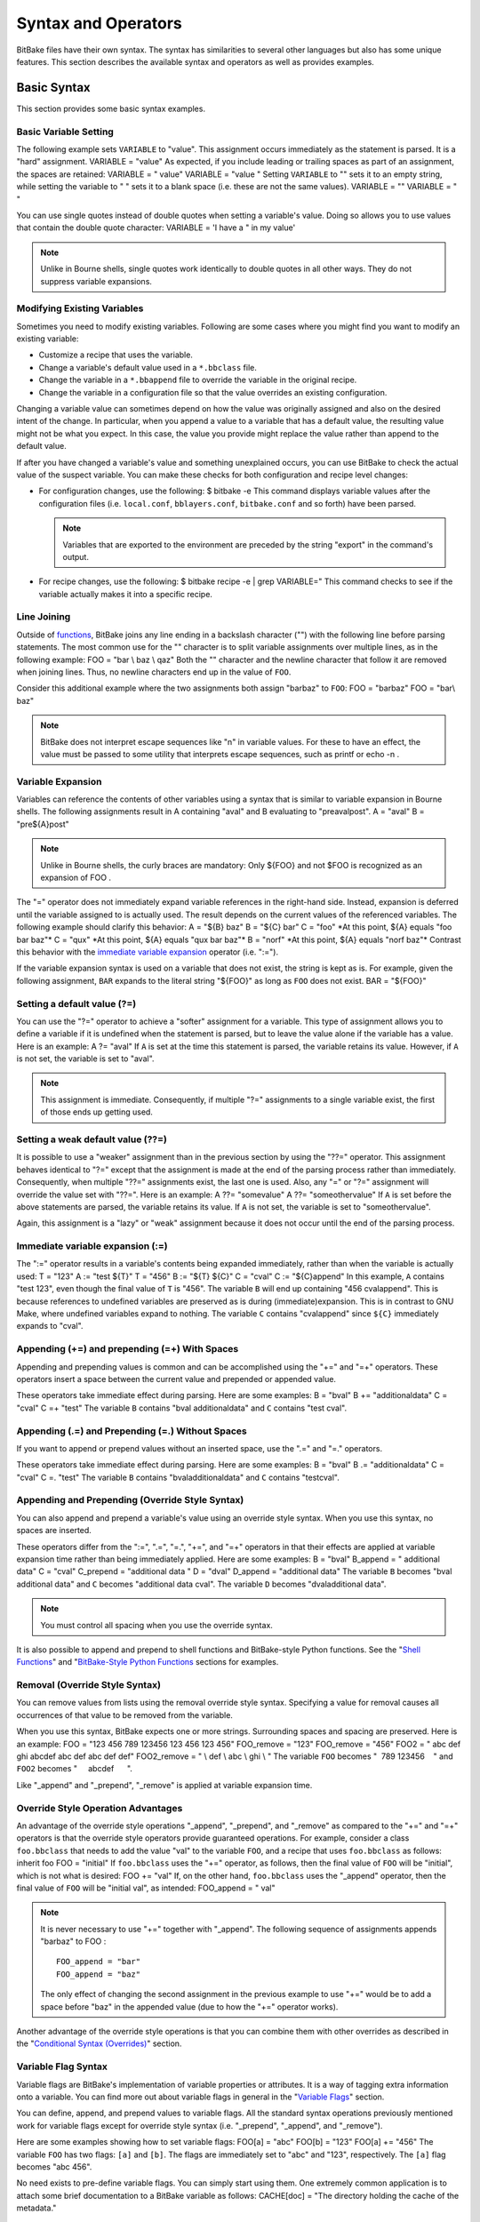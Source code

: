 .. SPDX-License-Identifier: CC-BY-2.5

====================
Syntax and Operators
====================

BitBake files have their own syntax. The syntax has similarities to
several other languages but also has some unique features. This section
describes the available syntax and operators as well as provides
examples.

Basic Syntax
============

This section provides some basic syntax examples.

Basic Variable Setting
----------------------

The following example sets ``VARIABLE`` to "value". This assignment
occurs immediately as the statement is parsed. It is a "hard"
assignment. VARIABLE = "value" As expected, if you include leading or
trailing spaces as part of an assignment, the spaces are retained:
VARIABLE = " value" VARIABLE = "value " Setting ``VARIABLE`` to "" sets
it to an empty string, while setting the variable to " " sets it to a
blank space (i.e. these are not the same values). VARIABLE = "" VARIABLE
= " "

You can use single quotes instead of double quotes when setting a
variable's value. Doing so allows you to use values that contain the
double quote character: VARIABLE = 'I have a " in my value'

.. note::

   Unlike in Bourne shells, single quotes work identically to double
   quotes in all other ways. They do not suppress variable expansions.

Modifying Existing Variables
----------------------------

Sometimes you need to modify existing variables. Following are some
cases where you might find you want to modify an existing variable:

-  Customize a recipe that uses the variable.

-  Change a variable's default value used in a ``*.bbclass`` file.

-  Change the variable in a ``*.bbappend`` file to override the variable
   in the original recipe.

-  Change the variable in a configuration file so that the value
   overrides an existing configuration.

Changing a variable value can sometimes depend on how the value was
originally assigned and also on the desired intent of the change. In
particular, when you append a value to a variable that has a default
value, the resulting value might not be what you expect. In this case,
the value you provide might replace the value rather than append to the
default value.

If after you have changed a variable's value and something unexplained
occurs, you can use BitBake to check the actual value of the suspect
variable. You can make these checks for both configuration and recipe
level changes:

-  For configuration changes, use the following: $ bitbake -e This
   command displays variable values after the configuration files (i.e.
   ``local.conf``, ``bblayers.conf``, ``bitbake.conf`` and so forth)
   have been parsed.

   .. note::

      Variables that are exported to the environment are preceded by the
      string "export" in the command's output.

-  For recipe changes, use the following: $ bitbake recipe -e \| grep
   VARIABLE=" This command checks to see if the variable actually makes
   it into a specific recipe.

Line Joining
------------

Outside of `functions <#functions>`__, BitBake joins any line ending in
a backslash character ("\") with the following line before parsing
statements. The most common use for the "\" character is to split
variable assignments over multiple lines, as in the following example:
FOO = "bar \\ baz \\ qaz" Both the "\" character and the newline
character that follow it are removed when joining lines. Thus, no
newline characters end up in the value of ``FOO``.

Consider this additional example where the two assignments both assign
"barbaz" to ``FOO``: FOO = "barbaz" FOO = "bar\\ baz"

.. note::

   BitBake does not interpret escape sequences like "\n" in variable
   values. For these to have an effect, the value must be passed to some
   utility that interprets escape sequences, such as
   printf
   or
   echo -n
   .

Variable Expansion
------------------

Variables can reference the contents of other variables using a syntax
that is similar to variable expansion in Bourne shells. The following
assignments result in A containing "aval" and B evaluating to
"preavalpost". A = "aval" B = "pre${A}post"

.. note::

   Unlike in Bourne shells, the curly braces are mandatory: Only
   ${FOO}
   and not
   $FOO
   is recognized as an expansion of
   FOO
   .

The "=" operator does not immediately expand variable references in the
right-hand side. Instead, expansion is deferred until the variable
assigned to is actually used. The result depends on the current values
of the referenced variables. The following example should clarify this
behavior: A = "${B} baz" B = "${C} bar" C = "foo" \*At this point, ${A}
equals "foo bar baz"\* C = "qux" \*At this point, ${A} equals "qux bar
baz"\* B = "norf" \*At this point, ${A} equals "norf baz"\* Contrast
this behavior with the `immediate variable
expansion <#immediate-variable-expansion>`__ operator (i.e. ":=").

If the variable expansion syntax is used on a variable that does not
exist, the string is kept as is. For example, given the following
assignment, ``BAR`` expands to the literal string "${FOO}" as long as
``FOO`` does not exist. BAR = "${FOO}"

Setting a default value (?=)
----------------------------

You can use the "?=" operator to achieve a "softer" assignment for a
variable. This type of assignment allows you to define a variable if it
is undefined when the statement is parsed, but to leave the value alone
if the variable has a value. Here is an example: A ?= "aval" If ``A`` is
set at the time this statement is parsed, the variable retains its
value. However, if ``A`` is not set, the variable is set to "aval".

.. note::

   This assignment is immediate. Consequently, if multiple "?="
   assignments to a single variable exist, the first of those ends up
   getting used.

Setting a weak default value (??=)
----------------------------------

It is possible to use a "weaker" assignment than in the previous section
by using the "??=" operator. This assignment behaves identical to "?="
except that the assignment is made at the end of the parsing process
rather than immediately. Consequently, when multiple "??=" assignments
exist, the last one is used. Also, any "=" or "?=" assignment will
override the value set with "??=". Here is an example: A ??= "somevalue"
A ??= "someothervalue" If ``A`` is set before the above statements are
parsed, the variable retains its value. If ``A`` is not set, the
variable is set to "someothervalue".

Again, this assignment is a "lazy" or "weak" assignment because it does
not occur until the end of the parsing process.

Immediate variable expansion (:=)
---------------------------------

The ":=" operator results in a variable's contents being expanded
immediately, rather than when the variable is actually used: T = "123" A
:= "test ${T}" T = "456" B := "${T} ${C}" C = "cval" C := "${C}append"
In this example, ``A`` contains "test 123", even though the final value
of ``T`` is "456". The variable ``B`` will end up containing "456
cvalappend". This is because references to undefined variables are
preserved as is during (immediate)expansion. This is in contrast to GNU
Make, where undefined variables expand to nothing. The variable ``C``
contains "cvalappend" since ``${C}`` immediately expands to "cval".

.. _appending-and-prepending:

Appending (+=) and prepending (=+) With Spaces
----------------------------------------------

Appending and prepending values is common and can be accomplished using
the "+=" and "=+" operators. These operators insert a space between the
current value and prepended or appended value.

These operators take immediate effect during parsing. Here are some
examples: B = "bval" B += "additionaldata" C = "cval" C =+ "test" The
variable ``B`` contains "bval additionaldata" and ``C`` contains "test
cval".

.. _appending-and-prepending-without-spaces:

Appending (.=) and Prepending (=.) Without Spaces
-------------------------------------------------

If you want to append or prepend values without an inserted space, use
the ".=" and "=." operators.

These operators take immediate effect during parsing. Here are some
examples: B = "bval" B .= "additionaldata" C = "cval" C =. "test" The
variable ``B`` contains "bvaladditionaldata" and ``C`` contains
"testcval".

Appending and Prepending (Override Style Syntax)
------------------------------------------------

You can also append and prepend a variable's value using an override
style syntax. When you use this syntax, no spaces are inserted.

These operators differ from the ":=", ".=", "=.", "+=", and "=+"
operators in that their effects are applied at variable expansion time
rather than being immediately applied. Here are some examples: B =
"bval" B_append = " additional data" C = "cval" C_prepend = "additional
data " D = "dval" D_append = "additional data" The variable ``B``
becomes "bval additional data" and ``C`` becomes "additional data cval".
The variable ``D`` becomes "dvaladditional data".

.. note::

   You must control all spacing when you use the override syntax.

It is also possible to append and prepend to shell functions and
BitBake-style Python functions. See the "`Shell
Functions <#shell-functions>`__" and "`BitBake-Style Python
Functions <#bitbake-style-python-functions>`__ sections for examples.

.. _removing-override-style-syntax:

Removal (Override Style Syntax)
-------------------------------

You can remove values from lists using the removal override style
syntax. Specifying a value for removal causes all occurrences of that
value to be removed from the variable.

When you use this syntax, BitBake expects one or more strings.
Surrounding spaces and spacing are preserved. Here is an example: FOO =
"123 456 789 123456 123 456 123 456" FOO_remove = "123" FOO_remove =
"456" FOO2 = " abc def ghi abcdef abc def abc def def" FOO2_remove = "
\\ def \\ abc \\ ghi \\ " The variable ``FOO`` becomes
"  789 123456    " and ``FOO2`` becomes "     abcdef      ".

Like "_append" and "_prepend", "_remove" is applied at variable
expansion time.

Override Style Operation Advantages
-----------------------------------

An advantage of the override style operations "_append", "_prepend", and
"_remove" as compared to the "+=" and "=+" operators is that the
override style operators provide guaranteed operations. For example,
consider a class ``foo.bbclass`` that needs to add the value "val" to
the variable ``FOO``, and a recipe that uses ``foo.bbclass`` as follows:
inherit foo FOO = "initial" If ``foo.bbclass`` uses the "+=" operator,
as follows, then the final value of ``FOO`` will be "initial", which is
not what is desired: FOO += "val" If, on the other hand, ``foo.bbclass``
uses the "_append" operator, then the final value of ``FOO`` will be
"initial val", as intended: FOO_append = " val"

.. note::

   It is never necessary to use "+=" together with "_append". The
   following sequence of assignments appends "barbaz" to
   FOO
   :
   ::

           FOO_append = "bar"
           FOO_append = "baz"
                          

   The only effect of changing the second assignment in the previous
   example to use "+=" would be to add a space before "baz" in the
   appended value (due to how the "+=" operator works).

Another advantage of the override style operations is that you can
combine them with other overrides as described in the "`Conditional
Syntax (Overrides) <#conditional-syntax-overrides>`__" section.

Variable Flag Syntax
--------------------

Variable flags are BitBake's implementation of variable properties or
attributes. It is a way of tagging extra information onto a variable.
You can find more out about variable flags in general in the "`Variable
Flags <#variable-flags>`__" section.

You can define, append, and prepend values to variable flags. All the
standard syntax operations previously mentioned work for variable flags
except for override style syntax (i.e. "_prepend", "_append", and
"_remove").

Here are some examples showing how to set variable flags: FOO[a] = "abc"
FOO[b] = "123" FOO[a] += "456" The variable ``FOO`` has two flags:
``[a]`` and ``[b]``. The flags are immediately set to "abc" and "123",
respectively. The ``[a]`` flag becomes "abc 456".

No need exists to pre-define variable flags. You can simply start using
them. One extremely common application is to attach some brief
documentation to a BitBake variable as follows: CACHE[doc] = "The
directory holding the cache of the metadata."

Inline Python Variable Expansion
--------------------------------

You can use inline Python variable expansion to set variables. Here is
an example: DATE = "${@time.strftime('%Y%m%d',time.gmtime())}" This
example results in the ``DATE`` variable being set to the current date.

Probably the most common use of this feature is to extract the value of
variables from BitBake's internal data dictionary, ``d``. The following
lines select the values of a package name and its version number,
respectively: PN =
"${@bb.parse.BBHandler.vars_from_file(d.getVar('FILE', False),d)[0] or
'defaultpkgname'}" PV =
"${@bb.parse.BBHandler.vars_from_file(d.getVar('FILE', False),d)[1] or
'1.0'}"

.. note::

   Inline Python expressions work just like variable expansions insofar
   as the "=" and ":=" operators are concerned. Given the following
   assignment,
   foo()
   is called each time
   FOO
   is expanded:
   ::

           FOO = "${@foo()}"
                          

   Contrast this with the following immediate assignment, where
   foo()
   is only called once, while the assignment is parsed:
   ::

           FOO := "${@foo()}"
                          

For a different way to set variables with Python code during parsing,
see the "`Anonymous Python Functions <#anonymous-python-functions>`__"
section.

Unsetting variables
-------------------

It is possible to completely remove a variable or a variable flag from
BitBake's internal data dictionary by using the "unset" keyword. Here is
an example: unset DATE unset do_fetch[noexec] These two statements
remove the ``DATE`` and the ``do_fetch[noexec]`` flag.

Providing Pathnames
-------------------

When specifying pathnames for use with BitBake, do not use the tilde
("~") character as a shortcut for your home directory. Doing so might
cause BitBake to not recognize the path since BitBake does not expand
this character in the same way a shell would.

Instead, provide a fuller path as the following example illustrates:
BBLAYERS ?= " \\ /home/scott-lenovo/LayerA \\ "

Exporting Variables to the Environment
======================================

You can export variables to the environment of running tasks by using
the ``export`` keyword. For example, in the following example, the
``do_foo`` task prints "value from the environment" when run: export
ENV_VARIABLE ENV_VARIABLE = "value from the environment" do_foo() {
bbplain "$ENV_VARIABLE" }

.. note::

   BitBake does not expand
   $ENV_VARIABLE
   in this case because it lacks the obligatory
   {}
   . Rather,
   $ENV_VARIABLE
   is expanded by the shell.

It does not matter whether ``export ENV_VARIABLE`` appears before or
after assignments to ``ENV_VARIABLE``.

It is also possible to combine ``export`` with setting a value for the
variable. Here is an example: export ENV_VARIABLE = "variable-value" In
the output of ``bitbake -e``, variables that are exported to the
environment are preceded by "export".

Among the variables commonly exported to the environment are ``CC`` and
``CFLAGS``, which are picked up by many build systems.

Conditional Syntax (Overrides)
==============================

BitBake uses :term:`OVERRIDES` to control what
variables are overridden after BitBake parses recipes and configuration
files. This section describes how you can use ``OVERRIDES`` as
conditional metadata, talks about key expansion in relationship to
``OVERRIDES``, and provides some examples to help with understanding.

Conditional Metadata
--------------------

You can use ``OVERRIDES`` to conditionally select a specific version of
a variable and to conditionally append or prepend the value of a
variable.

.. note::

   Overrides can only use lower-case characters. Additionally,
   underscores are not permitted in override names as they are used to
   separate overrides from each other and from the variable name.

-  *Selecting a Variable:* The ``OVERRIDES`` variable is a
   colon-character-separated list that contains items for which you want
   to satisfy conditions. Thus, if you have a variable that is
   conditional on “arm”, and “arm” is in ``OVERRIDES``, then the
   “arm”-specific version of the variable is used rather than the
   non-conditional version. Here is an example: OVERRIDES =
   "architecture:os:machine" TEST = "default" TEST_os = "osspecific"
   TEST_nooverride = "othercondvalue" In this example, the ``OVERRIDES``
   variable lists three overrides: "architecture", "os", and "machine".
   The variable ``TEST`` by itself has a default value of "default". You
   select the os-specific version of the ``TEST`` variable by appending
   the "os" override to the variable (i.e.\ ``TEST_os``).

   To better understand this, consider a practical example that assumes
   an OpenEmbedded metadata-based Linux kernel recipe file. The
   following lines from the recipe file first set the kernel branch
   variable ``KBRANCH`` to a default value, then conditionally override
   that value based on the architecture of the build: KBRANCH =
   "standard/base" KBRANCH_qemuarm = "standard/arm-versatile-926ejs"
   KBRANCH_qemumips = "standard/mti-malta32" KBRANCH_qemuppc =
   "standard/qemuppc" KBRANCH_qemux86 = "standard/common-pc/base"
   KBRANCH_qemux86-64 = "standard/common-pc-64/base" KBRANCH_qemumips64
   = "standard/mti-malta64"

-  *Appending and Prepending:* BitBake also supports append and prepend
   operations to variable values based on whether a specific item is
   listed in ``OVERRIDES``. Here is an example: DEPENDS = "glibc
   ncurses" OVERRIDES = "machine:local" DEPENDS_append_machine = "
   libmad" In this example, ``DEPENDS`` becomes "glibc ncurses libmad".

   Again, using an OpenEmbedded metadata-based kernel recipe file as an
   example, the following lines will conditionally append to the
   ``KERNEL_FEATURES`` variable based on the architecture:
   KERNEL_FEATURES_append = " ${KERNEL_EXTRA_FEATURES}"
   KERNEL_FEATURES_append_qemux86=" cfg/sound.scc cfg/paravirt_kvm.scc"
   KERNEL_FEATURES_append_qemux86-64=" cfg/sound.scc
   cfg/paravirt_kvm.scc"

-  *Setting a Variable for a Single Task:* BitBake supports setting a
   variable just for the duration of a single task. Here is an example:
   FOO_task-configure = "val 1" FOO_task-compile = "val 2" In the
   previous example, ``FOO`` has the value "val 1" while the
   ``do_configure`` task is executed, and the value "val 2" while the
   ``do_compile`` task is executed.

   Internally, this is implemented by prepending the task (e.g.
   "task-compile:") to the value of
   :term:`OVERRIDES` for the local datastore of the
   ``do_compile`` task.

   You can also use this syntax with other combinations (e.g.
   "``_prepend``") as shown in the following example:
   EXTRA_OEMAKE_prepend_task-compile = "${PARALLEL_MAKE} "

Key Expansion
-------------

Key expansion happens when the BitBake datastore is finalized. To better
understand this, consider the following example: A${B} = "X" B = "2" A2
= "Y" In this case, after all the parsing is complete, BitBake expands
``${B}`` into "2". This expansion causes ``A2``, which was set to "Y"
before the expansion, to become "X".

.. _variable-interaction-worked-examples:

Examples
--------

Despite the previous explanations that show the different forms of
variable definitions, it can be hard to work out exactly what happens
when variable operators, conditional overrides, and unconditional
overrides are combined. This section presents some common scenarios
along with explanations for variable interactions that typically confuse
users.

There is often confusion concerning the order in which overrides and
various "append" operators take effect. Recall that an append or prepend
operation using "_append" and "_prepend" does not result in an immediate
assignment as would "+=", ".=", "=+", or "=.". Consider the following
example: OVERRIDES = "foo" A = "Z" A_foo_append = "X" For this case,
``A`` is unconditionally set to "Z" and "X" is unconditionally and
immediately appended to the variable ``A_foo``. Because overrides have
not been applied yet, ``A_foo`` is set to "X" due to the append and
``A`` simply equals "Z".

Applying overrides, however, changes things. Since "foo" is listed in
``OVERRIDES``, the conditional variable ``A`` is replaced with the "foo"
version, which is equal to "X". So effectively, ``A_foo`` replaces
``A``.

This next example changes the order of the override and the append:
OVERRIDES = "foo" A = "Z" A_append_foo = "X" For this case, before
overrides are handled, ``A`` is set to "Z" and ``A_append_foo`` is set
to "X". Once the override for "foo" is applied, however, ``A`` gets
appended with "X". Consequently, ``A`` becomes "ZX". Notice that spaces
are not appended.

This next example has the order of the appends and overrides reversed
back as in the first example: OVERRIDES = "foo" A = "Y" A_foo_append =
"Z" A_foo_append = "X" For this case, before any overrides are resolved,
``A`` is set to "Y" using an immediate assignment. After this immediate
assignment, ``A_foo`` is set to "Z", and then further appended with "X"
leaving the variable set to "ZX". Finally, applying the override for
"foo" results in the conditional variable ``A`` becoming "ZX" (i.e.
``A`` is replaced with ``A_foo``).

This final example mixes in some varying operators: A = "1" A_append =
"2" A_append = "3" A += "4" A .= "5" For this case, the type of append
operators are affecting the order of assignments as BitBake passes
through the code multiple times. Initially, ``A`` is set to "1 45"
because of the three statements that use immediate operators. After
these assignments are made, BitBake applies the "_append" operations.
Those operations result in ``A`` becoming "1 4523".

Sharing Functionality
=====================

BitBake allows for metadata sharing through include files (``.inc``) and
class files (``.bbclass``). For example, suppose you have a piece of
common functionality such as a task definition that you want to share
between more than one recipe. In this case, creating a ``.bbclass`` file
that contains the common functionality and then using the ``inherit``
directive in your recipes to inherit the class would be a common way to
share the task.

This section presents the mechanisms BitBake provides to allow you to
share functionality between recipes. Specifically, the mechanisms
include ``include``, ``inherit``, ``INHERIT``, and ``require``
directives.

Locating Include and Class Files
--------------------------------

BitBake uses the :term:`BBPATH` variable to locate
needed include and class files. Additionally, BitBake searches the
current directory for ``include`` and ``require`` directives.

.. note::

   The
   BBPATH
   variable is analogous to the environment variable
   PATH
   .

In order for include and class files to be found by BitBake, they need
to be located in a "classes" subdirectory that can be found in
``BBPATH``.

``inherit`` Directive
---------------------

When writing a recipe or class file, you can use the ``inherit``
directive to inherit the functionality of a class (``.bbclass``).
BitBake only supports this directive when used within recipe and class
files (i.e. ``.bb`` and ``.bbclass``).

The ``inherit`` directive is a rudimentary means of specifying
functionality contained in class files that your recipes require. For
example, you can easily abstract out the tasks involved in building a
package that uses Autoconf and Automake and put those tasks into a class
file and then have your recipe inherit that class file.

As an example, your recipes could use the following directive to inherit
an ``autotools.bbclass`` file. The class file would contain common
functionality for using Autotools that could be shared across recipes:
inherit autotools In this case, BitBake would search for the directory
``classes/autotools.bbclass`` in ``BBPATH``.

.. note::

   You can override any values and functions of the inherited class
   within your recipe by doing so after the "inherit" statement.

If you want to use the directive to inherit multiple classes, separate
them with spaces. The following example shows how to inherit both the
``buildhistory`` and ``rm_work`` classes: inherit buildhistory rm_work

An advantage with the inherit directive as compared to both the
`include <#include-directive>`__ and `require <#require-inclusion>`__
directives is that you can inherit class files conditionally. You can
accomplish this by using a variable expression after the ``inherit``
statement. Here is an example: inherit ${VARNAME} If ``VARNAME`` is
going to be set, it needs to be set before the ``inherit`` statement is
parsed. One way to achieve a conditional inherit in this case is to use
overrides: VARIABLE = "" VARIABLE_someoverride = "myclass"

Another method is by using anonymous Python. Here is an example: python
() { if condition == value: d.setVar('VARIABLE', 'myclass') else:
d.setVar('VARIABLE', '') }

Alternatively, you could use an in-line Python expression in the
following form: inherit ${@'classname' if condition else ''} inherit
${@functionname(params)} In all cases, if the expression evaluates to an
empty string, the statement does not trigger a syntax error because it
becomes a no-op.

``include`` Directive
---------------------

BitBake understands the ``include`` directive. This directive causes
BitBake to parse whatever file you specify, and to insert that file at
that location. The directive is much like its equivalent in Make except
that if the path specified on the include line is a relative path,
BitBake locates the first file it can find within ``BBPATH``.

The include directive is a more generic method of including
functionality as compared to the `inherit <#inherit-directive>`__
directive, which is restricted to class (i.e. ``.bbclass``) files. The
include directive is applicable for any other kind of shared or
encapsulated functionality or configuration that does not suit a
``.bbclass`` file.

As an example, suppose you needed a recipe to include some self-test
definitions: include test_defs.inc

.. note::

   The
   include
   directive does not produce an error when the file cannot be found.
   Consequently, it is recommended that if the file you are including is
   expected to exist, you should use
   :ref:`require <require-inclusion>`
   instead of
   include
   . Doing so makes sure that an error is produced if the file cannot be
   found.

.. _require-inclusion:

``require`` Directive
---------------------

BitBake understands the ``require`` directive. This directive behaves
just like the ``include`` directive with the exception that BitBake
raises a parsing error if the file to be included cannot be found. Thus,
any file you require is inserted into the file that is being parsed at
the location of the directive.

The require directive, like the include directive previously described,
is a more generic method of including functionality as compared to the
`inherit <#inherit-directive>`__ directive, which is restricted to class
(i.e. ``.bbclass``) files. The require directive is applicable for any
other kind of shared or encapsulated functionality or configuration that
does not suit a ``.bbclass`` file.

Similar to how BitBake handles ```include`` <#include-directive>`__, if
the path specified on the require line is a relative path, BitBake
locates the first file it can find within ``BBPATH``.

As an example, suppose you have two versions of a recipe (e.g.
``foo_1.2.2.bb`` and ``foo_2.0.0.bb``) where each version contains some
identical functionality that could be shared. You could create an
include file named ``foo.inc`` that contains the common definitions
needed to build "foo". You need to be sure ``foo.inc`` is located in the
same directory as your two recipe files as well. Once these conditions
are set up, you can share the functionality using a ``require``
directive from within each recipe: require foo.inc

``INHERIT`` Configuration Directive
-----------------------------------

When creating a configuration file (``.conf``), you can use the
:term:`INHERIT` configuration directive to inherit a
class. BitBake only supports this directive when used within a
configuration file.

As an example, suppose you needed to inherit a class file called
``abc.bbclass`` from a configuration file as follows: INHERIT += "abc"
This configuration directive causes the named class to be inherited at
the point of the directive during parsing. As with the ``inherit``
directive, the ``.bbclass`` file must be located in a "classes"
subdirectory in one of the directories specified in ``BBPATH``.

.. note::

   Because
   .conf
   files are parsed first during BitBake's execution, using
   INHERIT
   to inherit a class effectively inherits the class globally (i.e. for
   all recipes).

If you want to use the directive to inherit multiple classes, you can
provide them on the same line in the ``local.conf`` file. Use spaces to
separate the classes. The following example shows how to inherit both
the ``autotools`` and ``pkgconfig`` classes: INHERIT += "autotools
pkgconfig"

Functions
=========

As with most languages, functions are the building blocks that are used
to build up operations into tasks. BitBake supports these types of
functions:

-  *Shell Functions:* Functions written in shell script and executed
   either directly as functions, tasks, or both. They can also be called
   by other shell functions.

-  *BitBake-Style Python Functions:* Functions written in Python and
   executed by BitBake or other Python functions using
   ``bb.build.exec_func()``.

-  *Python Functions:* Functions written in Python and executed by
   Python.

-  *Anonymous Python Functions:* Python functions executed automatically
   during parsing.

Regardless of the type of function, you can only define them in class
(``.bbclass``) and recipe (``.bb`` or ``.inc``) files.

Shell Functions
---------------

Functions written in shell script and executed either directly as
functions, tasks, or both. They can also be called by other shell
functions. Here is an example shell function definition: some_function
() { echo "Hello World" } When you create these types of functions in
your recipe or class files, you need to follow the shell programming
rules. The scripts are executed by ``/bin/sh``, which may not be a bash
shell but might be something such as ``dash``. You should not use
Bash-specific script (bashisms).

Overrides and override-style operators like ``_append`` and ``_prepend``
can also be applied to shell functions. Most commonly, this application
would be used in a ``.bbappend`` file to modify functions in the main
recipe. It can also be used to modify functions inherited from classes.

As an example, consider the following: do_foo() { bbplain first fn }
fn_prepend() { bbplain second } fn() { bbplain third } do_foo_append() {
bbplain fourth } Running ``do_foo`` prints the following: recipename
do_foo: first recipename do_foo: second recipename do_foo: third
recipename do_foo: fourth

.. note::

   Overrides and override-style operators can be applied to any shell
   function, not just :ref:`tasks <bitbake-user-manual/bitbake-user-manual-metadata:Tasks>`.

You can use the ``bitbake -e`` recipename command to view the final
assembled function after all overrides have been applied.

BitBake-Style Python Functions
------------------------------

These functions are written in Python and executed by BitBake or other
Python functions using ``bb.build.exec_func()``.

An example BitBake function is: python some_python_function () {
d.setVar("TEXT", "Hello World") print d.getVar("TEXT") } Because the
Python "bb" and "os" modules are already imported, you do not need to
import these modules. Also in these types of functions, the datastore
("d") is a global variable and is always automatically available.

.. note::

   Variable expressions (e.g.
   ${X}
   ) are no longer expanded within Python functions. This behavior is
   intentional in order to allow you to freely set variable values to
   expandable expressions without having them expanded prematurely. If
   you do wish to expand a variable within a Python function, use
   d.getVar("X")
   . Or, for more complicated expressions, use
   d.expand()
   .

Similar to shell functions, you can also apply overrides and
override-style operators to BitBake-style Python functions.

As an example, consider the following: python do_foo_prepend() {
bb.plain("first") } python do_foo() { bb.plain("second") } python
do_foo_append() { bb.plain("third") } Running ``do_foo`` prints the
following: recipename do_foo: first recipename do_foo: second recipename
do_foo: third You can use the ``bitbake -e`` recipename command to view
the final assembled function after all overrides have been applied.

Python Functions
----------------

These functions are written in Python and are executed by other Python
code. Examples of Python functions are utility functions that you intend
to call from in-line Python or from within other Python functions. Here
is an example: def get_depends(d): if d.getVar('SOMECONDITION'): return
"dependencywithcond" else: return "dependency" SOMECONDITION = "1"
DEPENDS = "${@get_depends(d)}" This would result in ``DEPENDS``
containing ``dependencywithcond``.

Here are some things to know about Python functions:

-  Python functions can take parameters.

-  The BitBake datastore is not automatically available. Consequently,
   you must pass it in as a parameter to the function.

-  The "bb" and "os" Python modules are automatically available. You do
   not need to import them.

BitBake-Style Python Functions Versus Python Functions
------------------------------------------------------

Following are some important differences between BitBake-style Python
functions and regular Python functions defined with "def":

-  Only BitBake-style Python functions can be `tasks <#tasks>`__.

-  Overrides and override-style operators can only be applied to
   BitBake-style Python functions.

-  Only regular Python functions can take arguments and return values.

-  `Variable flags <#variable-flags>`__ such as ``[dirs]``,
   ``[cleandirs]``, and ``[lockfiles]`` can be used on BitBake-style
   Python functions, but not on regular Python functions.

-  BitBake-style Python functions generate a separate
   ``${``\ :term:`T`\ ``}/run.``\ function-name\ ``.``\ pid
   script that is executed to run the function, and also generate a log
   file in ``${T}/log.``\ function-name\ ``.``\ pid if they are executed
   as tasks.

   Regular Python functions execute "inline" and do not generate any
   files in ``${T}``.

-  Regular Python functions are called with the usual Python syntax.
   BitBake-style Python functions are usually tasks and are called
   directly by BitBake, but can also be called manually from Python code
   by using the ``bb.build.exec_func()`` function. Here is an example:
   bb.build.exec_func("my_bitbake_style_function", d)

   .. note::

      bb.build.exec_func()
      can also be used to run shell functions from Python code. If you
      want to run a shell function before a Python function within the
      same task, then you can use a parent helper Python function that
      starts by running the shell function with
      bb.build.exec_func()
      and then runs the Python code.

   To detect errors from functions executed with
   ``bb.build.exec_func()``, you can catch the ``bb.build.FuncFailed``
   exception.

   .. note::

      Functions in metadata (recipes and classes) should not themselves
      raise
      bb.build.FuncFailed
      . Rather,
      bb.build.FuncFailed
      should be viewed as a general indicator that the called function
      failed by raising an exception. For example, an exception raised
      by
      bb.fatal()
      will be caught inside
      bb.build.exec_func()
      , and a
      bb.build.FuncFailed
      will be raised in response.

Due to their simplicity, you should prefer regular Python functions over
BitBake-style Python functions unless you need a feature specific to
BitBake-style Python functions. Regular Python functions in metadata are
a more recent invention than BitBake-style Python functions, and older
code tends to use ``bb.build.exec_func()`` more often.

Anonymous Python Functions
--------------------------

Sometimes it is useful to set variables or perform other operations
programmatically during parsing. To do this, you can define special
Python functions, called anonymous Python functions, that run at the end
of parsing. For example, the following conditionally sets a variable
based on the value of another variable: python () { if
d.getVar('SOMEVAR') == 'value': d.setVar('ANOTHERVAR', 'value2') } An
equivalent way to mark a function as an anonymous function is to give it
the name "__anonymous", rather than no name.

Anonymous Python functions always run at the end of parsing, regardless
of where they are defined. If a recipe contains many anonymous
functions, they run in the same order as they are defined within the
recipe. As an example, consider the following snippet: python () {
d.setVar('FOO', 'foo 2') } FOO = "foo 1" python () { d.appendVar('BAR',
' bar 2') } BAR = "bar 1" The previous example is conceptually
equivalent to the following snippet: FOO = "foo 1" BAR = "bar 1" FOO =
"foo 2" BAR += "bar 2" ``FOO`` ends up with the value "foo 2", and
``BAR`` with the value "bar 1 bar 2". Just as in the second snippet, the
values set for the variables within the anonymous functions become
available to tasks, which always run after parsing.

Overrides and override-style operators such as "``_append``" are applied
before anonymous functions run. In the following example, ``FOO`` ends
up with the value "foo from anonymous": FOO = "foo" FOO_append = " from
outside" python () { d.setVar("FOO", "foo from anonymous") } For methods
you can use with anonymous Python functions, see the "`Functions You Can
Call From Within Python <#functions-you-can-call-from-within-python>`__"
section. For a different method to run Python code during parsing, see
the "`Inline Python Variable
Expansion <#inline-python-variable-expansion>`__" section.

Flexible Inheritance for Class Functions
----------------------------------------

Through coding techniques and the use of ``EXPORT_FUNCTIONS``, BitBake
supports exporting a function from a class such that the class function
appears as the default implementation of the function, but can still be
called if a recipe inheriting the class needs to define its own version
of the function.

To understand the benefits of this feature, consider the basic scenario
where a class defines a task function and your recipe inherits the
class. In this basic scenario, your recipe inherits the task function as
defined in the class. If desired, your recipe can add to the start and
end of the function by using the "_prepend" or "_append" operations
respectively, or it can redefine the function completely. However, if it
redefines the function, there is no means for it to call the class
version of the function. ``EXPORT_FUNCTIONS`` provides a mechanism that
enables the recipe's version of the function to call the original
version of the function.

To make use of this technique, you need the following things in place:

-  The class needs to define the function as follows:
   classname\ ``_``\ functionname For example, if you have a class file
   ``bar.bbclass`` and a function named ``do_foo``, the class must
   define the function as follows: bar_do_foo

-  The class needs to contain the ``EXPORT_FUNCTIONS`` statement as
   follows: EXPORT_FUNCTIONS functionname For example, continuing with
   the same example, the statement in the ``bar.bbclass`` would be as
   follows: EXPORT_FUNCTIONS do_foo

-  You need to call the function appropriately from within your recipe.
   Continuing with the same example, if your recipe needs to call the
   class version of the function, it should call ``bar_do_foo``.
   Assuming ``do_foo`` was a shell function and ``EXPORT_FUNCTIONS`` was
   used as above, the recipe's function could conditionally call the
   class version of the function as follows: do_foo() { if [
   somecondition ] ; then bar_do_foo else # Do something else fi } To
   call your modified version of the function as defined in your recipe,
   call it as ``do_foo``.

With these conditions met, your single recipe can freely choose between
the original function as defined in the class file and the modified
function in your recipe. If you do not set up these conditions, you are
limited to using one function or the other.

Tasks
=====

Tasks are BitBake execution units that make up the steps that BitBake
can run for a given recipe. Tasks are only supported in recipes and
classes (i.e. in ``.bb`` files and files included or inherited from
``.bb`` files). By convention, tasks have names that start with "do\_".

Promoting a Function to a Task
------------------------------

Tasks are either `shell functions <#shell-functions>`__ or
`BitBake-style Python functions <#bitbake-style-python-functions>`__
that have been promoted to tasks by using the ``addtask`` command. The
``addtask`` command can also optionally describe dependencies between
the task and other tasks. Here is an example that shows how to define a
task and declare some dependencies: python do_printdate () { import time
print time.strftime('%Y%m%d', time.gmtime()) } addtask printdate after
do_fetch before do_build The first argument to ``addtask`` is the name
of the function to promote to a task. If the name does not start with
"do\_", "do\_" is implicitly added, which enforces the convention that all
task names start with "do\_".

In the previous example, the ``do_printdate`` task becomes a dependency
of the ``do_build`` task, which is the default task (i.e. the task run
by the ``bitbake`` command unless another task is specified explicitly).
Additionally, the ``do_printdate`` task becomes dependent upon the
``do_fetch`` task. Running the ``do_build`` task results in the
``do_printdate`` task running first.

.. note::

   If you try out the previous example, you might see that the
   do_printdate
   task is only run the first time you build the recipe with the
   bitbake
   command. This is because BitBake considers the task "up-to-date"
   after that initial run. If you want to force the task to always be
   rerun for experimentation purposes, you can make BitBake always
   consider the task "out-of-date" by using the
   :ref:`[nostamp] <bitbake-user-manual/bitbake-user-manual-metadata:Variable Flags>`
   variable flag, as follows:
   ::

           do_printdate[nostamp] = "1"
                          

   You can also explicitly run the task and provide the
   -f
   option as follows:
   ::

           $ bitbake recipe -c printdate -f
                          

   When manually selecting a task to run with the
   bitbake
   NBSP
   recipe
   NBSP
   -c
   NBSP
   task
   command, you can omit the "do\_" prefix as part of the task name.

You might wonder about the practical effects of using ``addtask``
without specifying any dependencies as is done in the following example:
addtask printdate In this example, assuming dependencies have not been
added through some other means, the only way to run the task is by
explicitly selecting it with ``bitbake`` recipe ``-c printdate``. You
can use the ``do_listtasks`` task to list all tasks defined in a recipe
as shown in the following example: $ bitbake recipe -c listtasks For
more information on task dependencies, see the
"`Dependencies <#dependencies>`__" section.

See the "`Variable Flags <#variable-flags>`__" section for information
on variable flags you can use with tasks.

Deleting a Task
---------------

As well as being able to add tasks, you can delete them. Simply use the
``deltask`` command to delete a task. For example, to delete the example
task used in the previous sections, you would use: deltask printdate If
you delete a task using the ``deltask`` command and the task has
dependencies, the dependencies are not reconnected. For example, suppose
you have three tasks named ``do_a``, ``do_b``, and ``do_c``.
Furthermore, ``do_c`` is dependent on ``do_b``, which in turn is
dependent on ``do_a``. Given this scenario, if you use ``deltask`` to
delete ``do_b``, the implicit dependency relationship between ``do_c``
and ``do_a`` through ``do_b`` no longer exists, and ``do_c``
dependencies are not updated to include ``do_a``. Thus, ``do_c`` is free
to run before ``do_a``.

If you want dependencies such as these to remain intact, use the
``[noexec]`` varflag to disable the task instead of using the
``deltask`` command to delete it: do_b[noexec] = "1"

Passing Information Into the Build Task Environment
---------------------------------------------------

When running a task, BitBake tightly controls the shell execution
environment of the build tasks to make sure unwanted contamination from
the build machine cannot influence the build.

.. note::

   By default, BitBake cleans the environment to include only those
   things exported or listed in its whitelist to ensure that the build
   environment is reproducible and consistent. You can prevent this
   "cleaning" by setting the
   :term:`BB_PRESERVE_ENV`
   variable.

Consequently, if you do want something to get passed into the build task
environment, you must take these two steps:

1. Tell BitBake to load what you want from the environment into the
   datastore. You can do so through the
   :term:`BB_ENV_WHITELIST` and
   :term:`BB_ENV_EXTRAWHITE` variables. For
   example, assume you want to prevent the build system from accessing
   your ``$HOME/.ccache`` directory. The following command "whitelists"
   the environment variable ``CCACHE_DIR`` causing BitBake to allow that
   variable into the datastore: export
   BB_ENV_EXTRAWHITE="$BB_ENV_EXTRAWHITE CCACHE_DIR"

2. Tell BitBake to export what you have loaded into the datastore to the
   task environment of every running task. Loading something from the
   environment into the datastore (previous step) only makes it
   available in the datastore. To export it to the task environment of
   every running task, use a command similar to the following in your
   local configuration file ``local.conf`` or your distribution
   configuration file: export CCACHE_DIR

   .. note::

      A side effect of the previous steps is that BitBake records the
      variable as a dependency of the build process in things like the
      setscene checksums. If doing so results in unnecessary rebuilds of
      tasks, you can whitelist the variable so that the setscene code
      ignores the dependency when it creates checksums.

Sometimes, it is useful to be able to obtain information from the
original execution environment. BitBake saves a copy of the original
environment into a special variable named
:term:`BB_ORIGENV`.

The ``BB_ORIGENV`` variable returns a datastore object that can be
queried using the standard datastore operators such as
``getVar(, False)``. The datastore object is useful, for example, to
find the original ``DISPLAY`` variable. Here is an example: origenv =
d.getVar("BB_ORIGENV", False) bar = origenv.getVar("BAR", False) The
previous example returns ``BAR`` from the original execution
environment.

Variable Flags
==============

Variable flags (varflags) help control a task's functionality and
dependencies. BitBake reads and writes varflags to the datastore using
the following command forms: variable = d.getVarFlags("variable")
self.d.setVarFlags("FOO", {"func": True})

When working with varflags, the same syntax, with the exception of
overrides, applies. In other words, you can set, append, and prepend
varflags just like variables. See the "`Variable Flag
Syntax <#variable-flag-syntax>`__" section for details.

BitBake has a defined set of varflags available for recipes and classes.
Tasks support a number of these flags which control various
functionality of the task:

-  *``[cleandirs]``:* Empty directories that should be created before
   the task runs. Directories that already exist are removed and
   recreated to empty them.

-  *``[depends]``:* Controls inter-task dependencies. See the
   :term:`DEPENDS` variable and the "`Inter-Task
   Dependencies <#inter-task-dependencies>`__" section for more
   information.

-  *``[deptask]``:* Controls task build-time dependencies. See the
   :term:`DEPENDS` variable and the "`Build
   Dependencies <#build-dependencies>`__" section for more information.

-  *``[dirs]``:* Directories that should be created before the task
   runs. Directories that already exist are left as is. The last
   directory listed is used as the current working directory for the
   task.

-  *``[lockfiles]``:* Specifies one or more lockfiles to lock while the
   task executes. Only one task may hold a lockfile, and any task that
   attempts to lock an already locked file will block until the lock is
   released. You can use this variable flag to accomplish mutual
   exclusion.

-  *``[noexec]``:* When set to "1", marks the task as being empty, with
   no execution required. You can use the ``[noexec]`` flag to set up
   tasks as dependency placeholders, or to disable tasks defined
   elsewhere that are not needed in a particular recipe.

-  *``[nostamp]``:* When set to "1", tells BitBake to not generate a
   stamp file for a task, which implies the task should always be
   executed.

   .. note::

      Any task that depends (possibly indirectly) on a
      [nostamp]
      task will always be executed as well. This can cause unnecessary
      rebuilding if you are not careful.

-  *``[number_threads]``:* Limits tasks to a specific number of
   simultaneous threads during execution. This varflag is useful when
   your build host has a large number of cores but certain tasks need to
   be rate-limited due to various kinds of resource constraints (e.g. to
   avoid network throttling). ``number_threads`` works similarly to the
   :term:`BB_NUMBER_THREADS` variable but is
   task-specific.

   Set the value globally. For example, the following makes sure the
   ``do_fetch`` task uses no more than two simultaneous execution
   threads: do_fetch[number_threads] = "2"

   .. note::

      -  Setting the varflag in individual recipes rather than globally
         can result in unpredictable behavior.

      -  Setting the varflag to a value greater than the value used in
         the ``BB_NUMBER_THREADS`` variable causes ``number_threads`` to
         have no effect.

-  *``[postfuncs]``:* List of functions to call after the completion of
   the task.

-  *``[prefuncs]``:* List of functions to call before the task executes.

-  *``[rdepends]``:* Controls inter-task runtime dependencies. See the
   :term:`RDEPENDS` variable, the
   :term:`RRECOMMENDS` variable, and the
   "`Inter-Task Dependencies <#inter-task-dependencies>`__" section for
   more information.

-  *``[rdeptask]``:* Controls task runtime dependencies. See the
   :term:`RDEPENDS` variable, the
   :term:`RRECOMMENDS` variable, and the "`Runtime
   Dependencies <#runtime-dependencies>`__" section for more
   information.

-  *``[recideptask]``:* When set in conjunction with ``recrdeptask``,
   specifies a task that should be inspected for additional
   dependencies.

-  *``[recrdeptask]``:* Controls task recursive runtime dependencies.
   See the :term:`RDEPENDS` variable, the
   :term:`RRECOMMENDS` variable, and the
   "`Recursive Dependencies <#recursive-dependencies>`__" section for
   more information.

-  *``[stamp-extra-info]``:* Extra stamp information to append to the
   task's stamp. As an example, OpenEmbedded uses this flag to allow
   machine-specific tasks.

-  *``[umask]``:* The umask to run the task under.

Several varflags are useful for controlling how signatures are
calculated for variables. For more information on this process, see the
"`Checksums (Signatures) <#checksums>`__" section.

-  *``[vardeps]``:* Specifies a space-separated list of additional
   variables to add to a variable's dependencies for the purposes of
   calculating its signature. Adding variables to this list is useful,
   for example, when a function refers to a variable in a manner that
   does not allow BitBake to automatically determine that the variable
   is referred to.

-  *``[vardepsexclude]``:* Specifies a space-separated list of variables
   that should be excluded from a variable's dependencies for the
   purposes of calculating its signature.

-  *``[vardepvalue]``:* If set, instructs BitBake to ignore the actual
   value of the variable and instead use the specified value when
   calculating the variable's signature.

-  *``[vardepvalueexclude]``:* Specifies a pipe-separated list of
   strings to exclude from the variable's value when calculating the
   variable's signature.

Events
======

BitBake allows installation of event handlers within recipe and class
files. Events are triggered at certain points during operation, such as
the beginning of operation against a given recipe (i.e. ``*.bb``), the
start of a given task, a task failure, a task success, and so forth. The
intent is to make it easy to do things like email notification on build
failures.

Following is an example event handler that prints the name of the event
and the content of the ``FILE`` variable: addhandler
myclass_eventhandler python myclass_eventhandler() { from bb.event
import getName print("The name of the Event is %s" % getName(e))
print("The file we run for is %s" % d.getVar('FILE')) }
myclass_eventhandler[eventmask] = "bb.event.BuildStarted
bb.event.BuildCompleted" In the previous example, an eventmask has been
set so that the handler only sees the "BuildStarted" and
"BuildCompleted" events. This event handler gets called every time an
event matching the eventmask is triggered. A global variable "e" is
defined, which represents the current event. With the ``getName(e)``
method, you can get the name of the triggered event. The global
datastore is available as "d". In legacy code, you might see "e.data"
used to get the datastore. However, realize that "e.data" is deprecated
and you should use "d" going forward.

The context of the datastore is appropriate to the event in question.
For example, "BuildStarted" and "BuildCompleted" events run before any
tasks are executed so would be in the global configuration datastore
namespace. No recipe-specific metadata exists in that namespace. The
"BuildStarted" and "BuildCompleted" events also run in the main
cooker/server process rather than any worker context. Thus, any changes
made to the datastore would be seen by other cooker/server events within
the current build but not seen outside of that build or in any worker
context. Task events run in the actual tasks in question consequently
have recipe-specific and task-specific contents. These events run in the
worker context and are discarded at the end of task execution.

During a standard build, the following common events might occur. The
following events are the most common kinds of events that most metadata
might have an interest in viewing:

-  ``bb.event.ConfigParsed()``: Fired when the base configuration; which
   consists of ``bitbake.conf``, ``base.bbclass`` and any global
   ``INHERIT`` statements; has been parsed. You can see multiple such
   events when each of the workers parse the base configuration or if
   the server changes configuration and reparses. Any given datastore
   only has one such event executed against it, however. If
   ```BB_INVALIDCONF`` <#>`__ is set in the datastore by the event
   handler, the configuration is reparsed and a new event triggered,
   allowing the metadata to update configuration.

-  ``bb.event.HeartbeatEvent()``: Fires at regular time intervals of one
   second. You can configure the interval time using the
   ``BB_HEARTBEAT_EVENT`` variable. The event's "time" attribute is the
   ``time.time()`` value when the event is triggered. This event is
   useful for activities such as system state monitoring.

-  ``bb.event.ParseStarted()``: Fired when BitBake is about to start
   parsing recipes. This event's "total" attribute represents the number
   of recipes BitBake plans to parse.

-  ``bb.event.ParseProgress()``: Fired as parsing progresses. This
   event's "current" attribute is the number of recipes parsed as well
   as the "total" attribute.

-  ``bb.event.ParseCompleted()``: Fired when parsing is complete. This
   event's "cached", "parsed", "skipped", "virtuals", "masked", and
   "errors" attributes provide statistics for the parsing results.

-  ``bb.event.BuildStarted()``: Fired when a new build starts. BitBake
   fires multiple "BuildStarted" events (one per configuration) when
   multiple configuration (multiconfig) is enabled.

-  ``bb.build.TaskStarted()``: Fired when a task starts. This event's
   "taskfile" attribute points to the recipe from which the task
   originates. The "taskname" attribute, which is the task's name,
   includes the ``do_`` prefix, and the "logfile" attribute point to
   where the task's output is stored. Finally, the "time" attribute is
   the task's execution start time.

-  ``bb.build.TaskInvalid()``: Fired if BitBake tries to execute a task
   that does not exist.

-  ``bb.build.TaskFailedSilent()``: Fired for setscene tasks that fail
   and should not be presented to the user verbosely.

-  ``bb.build.TaskFailed()``: Fired for normal tasks that fail.

-  ``bb.build.TaskSucceeded()``: Fired when a task successfully
   completes.

-  ``bb.event.BuildCompleted()``: Fired when a build finishes.

-  ``bb.cooker.CookerExit()``: Fired when the BitBake server/cooker
   shuts down. This event is usually only seen by the UIs as a sign they
   should also shutdown.

This next list of example events occur based on specific requests to the
server. These events are often used to communicate larger pieces of
information from the BitBake server to other parts of BitBake such as
user interfaces:

-  ``bb.event.TreeDataPreparationStarted()``

-  ``bb.event.TreeDataPreparationProgress()``

-  ``bb.event.TreeDataPreparationCompleted()``

-  ``bb.event.DepTreeGenerated()``

-  ``bb.event.CoreBaseFilesFound()``

-  ``bb.event.ConfigFilePathFound()``

-  ``bb.event.FilesMatchingFound()``

-  ``bb.event.ConfigFilesFound()``

-  ``bb.event.TargetsTreeGenerated()``

.. _variants-class-extension-mechanism:

Variants - Class Extension Mechanism
====================================

BitBake supports two features that facilitate creating from a single
recipe file multiple incarnations of that recipe file where all
incarnations are buildable. These features are enabled through the
:term:`BBCLASSEXTEND` and
:term:`BBVERSIONS` variables.

.. note::

   The mechanism for this class extension is extremely specific to the
   implementation. Usually, the recipe's
   :term:`PROVIDES`
   ,
   :term:`PN`
   , and
   :term:`DEPENDS`
   variables would need to be modified by the extension class. For
   specific examples, see the OE-Core
   native
   ,
   nativesdk
   , and
   multilib
   classes.

-  *``BBCLASSEXTEND``:* This variable is a space separated list of
   classes used to "extend" the recipe for each variant. Here is an
   example that results in a second incarnation of the current recipe
   being available. This second incarnation will have the "native" class
   inherited. BBCLASSEXTEND = "native"

-  *``BBVERSIONS``:* This variable allows a single recipe to build
   multiple versions of a project from a single recipe file. You can
   also specify conditional metadata (using the
   :term:`OVERRIDES` mechanism) for a single
   version, or an optionally named range of versions. Here is an
   example: BBVERSIONS = "1.0 2.0 git" SRC_URI_git =
   "git://someurl/somepath.git" BBVERSIONS = "1.0.[0-6]:1.0.0+ \\
   1.0.[7-9]:1.0.7+" SRC_URI_append_1.0.7+ =
   "file://some_patch_which_the_new_versions_need.patch;patch=1" The
   name of the range defaults to the original version of the recipe. For
   example, in OpenEmbedded, the recipe file ``foo_1.0.0+.bb`` creates a
   default name range of ``1.0.0+``. This is useful because the range
   name is not only placed into overrides, but it is also made available
   for the metadata to use in the variable that defines the base recipe
   versions for use in ``file://`` search paths
   (:term:`FILESPATH`).

Dependencies
============

To allow for efficient parallel processing, BitBake handles dependencies
at the task level. Dependencies can exist both between tasks within a
single recipe and between tasks in different recipes. Following are
examples of each:

-  For tasks within a single recipe, a recipe's ``do_configure`` task
   might need to complete before its ``do_compile`` task can run.

-  For tasks in different recipes, one recipe's ``do_configure`` task
   might require another recipe's ``do_populate_sysroot`` task to finish
   first such that the libraries and headers provided by the other
   recipe are available.

This section describes several ways to declare dependencies. Remember,
even though dependencies are declared in different ways, they are all
simply dependencies between tasks.

.. _dependencies-internal-to-the-bb-file:

Dependencies Internal to the ``.bb`` File
-----------------------------------------

BitBake uses the ``addtask`` directive to manage dependencies that are
internal to a given recipe file. You can use the ``addtask`` directive
to indicate when a task is dependent on other tasks or when other tasks
depend on that recipe. Here is an example: addtask printdate after
do_fetch before do_build In this example, the ``do_printdate`` task
depends on the completion of the ``do_fetch`` task, and the ``do_build``
task depends on the completion of the ``do_printdate`` task.

.. note::

   For a task to run, it must be a direct or indirect dependency of some
   other task that is scheduled to run.

   For illustration, here are some examples:

   -  The directive ``addtask mytask before do_configure`` causes
      ``do_mytask`` to run before ``do_configure`` runs. Be aware that
      ``do_mytask`` still only runs if its `input
      checksum <#checksums>`__ has changed since the last time it was
      run. Changes to the input checksum of ``do_mytask`` also
      indirectly cause ``do_configure`` to run.

   -  The directive ``addtask mytask after do_configure`` by itself
      never causes ``do_mytask`` to run. ``do_mytask`` can still be run
      manually as follows: $ bitbake recipe -c mytask Declaring
      ``do_mytask`` as a dependency of some other task that is scheduled
      to run also causes it to run. Regardless, the task runs after
      ``do_configure``.

Build Dependencies
------------------

BitBake uses the :term:`DEPENDS` variable to manage
build time dependencies. The ``[deptask]`` varflag for tasks signifies
the task of each item listed in ``DEPENDS`` that must complete before
that task can be executed. Here is an example: do_configure[deptask] =
"do_populate_sysroot" In this example, the ``do_populate_sysroot`` task
of each item in ``DEPENDS`` must complete before ``do_configure`` can
execute.

Runtime Dependencies
--------------------

BitBake uses the :term:`PACKAGES`,
:term:`RDEPENDS`, and
:term:`RRECOMMENDS` variables to manage runtime
dependencies.

The ``PACKAGES`` variable lists runtime packages. Each of those packages
can have ``RDEPENDS`` and ``RRECOMMENDS`` runtime dependencies. The
``[rdeptask]`` flag for tasks is used to signify the task of each item
runtime dependency which must have completed before that task can be
executed. do_package_qa[rdeptask] = "do_packagedata" In the previous
example, the ``do_packagedata`` task of each item in ``RDEPENDS`` must
have completed before ``do_package_qa`` can execute.
Although ``RDEPENDS`` contains entries from the
runtime dependency namespace, BitBake knows how to map them back
to the build-time dependency namespace, in which the tasks are defined.

Recursive Dependencies
----------------------

BitBake uses the ``[recrdeptask]`` flag to manage recursive task
dependencies. BitBake looks through the build-time and runtime
dependencies of the current recipe, looks through the task's inter-task
dependencies, and then adds dependencies for the listed task. Once
BitBake has accomplished this, it recursively works through the
dependencies of those tasks. Iterative passes continue until all
dependencies are discovered and added.

The ``[recrdeptask]`` flag is most commonly used in high-level recipes
that need to wait for some task to finish "globally". For example,
``image.bbclass`` has the following: do_rootfs[recrdeptask] +=
"do_packagedata" This statement says that the ``do_packagedata`` task of
the current recipe and all recipes reachable (by way of dependencies)
from the image recipe must run before the ``do_rootfs`` task can run.

BitBake allows a task to recursively depend on itself by
referencing itself in the task list:
do_a[recrdeptask] = "do_a do_b"

In the same way as before, this means that the ``do_a``
and ``do_b`` tasks of the current recipe and all
recipes reachable (by way of dependencies) from the recipe
must run before the ``do_a`` task can run. In this
case BitBake will ignore the current recipe's ``do_a``
task circular dependency on itself.

Inter-Task Dependencies
-----------------------

BitBake uses the ``[depends]`` flag in a more generic form to manage
inter-task dependencies. This more generic form allows for
inter-dependency checks for specific tasks rather than checks for the
data in ``DEPENDS``. Here is an example: do_patch[depends] =
"quilt-native:do_populate_sysroot" In this example, the
``do_populate_sysroot`` task of the target ``quilt-native`` must have
completed before the ``do_patch`` task can execute.

The ``[rdepends]`` flag works in a similar way but takes targets in the
runtime namespace instead of the build-time dependency namespace.

Functions You Can Call From Within Python
=========================================

BitBake provides many functions you can call from within Python
functions. This section lists the most commonly used functions, and
mentions where to find others.

Functions for Accessing Datastore Variables
-------------------------------------------

It is often necessary to access variables in the BitBake datastore using
Python functions. The BitBake datastore has an API that allows you this
access. Here is a list of available operations:

+-----------------------------------+-----------------------------------+
| *Operation*                       | *Description*                     |
+===================================+===================================+
| ``d.getVar("X", expand)``         | Returns the value of variable     |
|                                   | "X". Using "expand=True" expands  |
|                                   | the value. Returns "None" if the  |
|                                   | variable "X" does not exist.      |
+-----------------------------------+-----------------------------------+
| ``d.setVar("X", "value")``        | Sets the variable "X" to "value". |
+-----------------------------------+-----------------------------------+
| ``d.appendVar("X", "value")``     | Adds "value" to the end of the    |
|                                   | variable "X". Acts like           |
|                                   | ``d.setVar("X", "value")`` if the |
|                                   | variable "X" does not exist.      |
+-----------------------------------+-----------------------------------+
| ``d.prependVar("X", "value")``    | Adds "value" to the start of the  |
|                                   | variable "X". Acts like           |
|                                   | ``d.setVar("X", "value")`` if the |
|                                   | variable "X" does not exist.      |
+-----------------------------------+-----------------------------------+
| ``d.delVar("X")``                 | Deletes the variable "X" from the |
|                                   | datastore. Does nothing if the    |
|                                   | variable "X" does not exist.      |
+-----------------------------------+-----------------------------------+
| ``d.renameVar("X", "Y")``         | Renames the variable "X" to "Y".  |
|                                   | Does nothing if the variable "X"  |
|                                   | does not exist.                   |
+-----------------------------------+-----------------------------------+
| ``                                | Returns the value of variable     |
| d.getVarFlag("X", flag, expand)`` | "X". Using "expand=True" expands  |
|                                   | the value. Returns "None" if      |
|                                   | either the variable "X" or the    |
|                                   | named flag does not exist.        |
+-----------------------------------+-----------------------------------+
| ``d                               | Sets the named flag for variable  |
| .setVarFlag("X", flag, "value")`` | "X" to "value".                   |
+-----------------------------------+-----------------------------------+
| ``d.ap                            | Appends "value" to the named flag |
| pendVarFlag("X", flag, "value")`` | on the variable "X". Acts like    |
|                                   | ``d                               |
|                                   | .setVarFlag("X", flag, "value")`` |
|                                   | if the named flag does not exist. |
+-----------------------------------+-----------------------------------+
| ``d.pre                           | Prepends "value" to the named     |
| pendVarFlag("X", flag, "value")`` | flag on the variable "X". Acts    |
|                                   | like                              |
|                                   | ``d                               |
|                                   | .setVarFlag("X", flag, "value")`` |
|                                   | if the named flag does not exist. |
+-----------------------------------+-----------------------------------+
| ``d.delVarFlag("X", flag)``       | Deletes the named flag on the     |
|                                   | variable "X" from the datastore.  |
+-----------------------------------+-----------------------------------+
| ``d.setVarFlags("X", flagsdict)`` | Sets the flags specified in the   |
|                                   | ``flagsdict()`` parameter.        |
|                                   | ``setVarFlags`` does not clear    |
|                                   | previous flags. Think of this     |
|                                   | operation as ``addVarFlags``.     |
+-----------------------------------+-----------------------------------+
| ``d.getVarFlags("X")``            | Returns a ``flagsdict`` of the    |
|                                   | flags for the variable "X".       |
|                                   | Returns "None" if the variable    |
|                                   | "X" does not exist.               |
+-----------------------------------+-----------------------------------+
| ``d.delVarFlags("X")``            | Deletes all the flags for the     |
|                                   | variable "X". Does nothing if the |
|                                   | variable "X" does not exist.      |
+-----------------------------------+-----------------------------------+
| ``d.expand(expression)``          | Expands variable references in    |
|                                   | the specified string expression.  |
|                                   | References to variables that do   |
|                                   | not exist are left as is. For     |
|                                   | example, ``d.expand("foo ${X}")`` |
|                                   | expands to the literal string     |
|                                   | "foo ${X}" if the variable "X"    |
|                                   | does not exist.                   |
+-----------------------------------+-----------------------------------+

Other Functions
---------------

You can find many other functions that can be called from Python by
looking at the source code of the ``bb`` module, which is in
``bitbake/lib/bb``. For example, ``bitbake/lib/bb/utils.py`` includes
the commonly used functions ``bb.utils.contains()`` and
``bb.utils.mkdirhier()``, which come with docstrings.

Task Checksums and Setscene
===========================

BitBake uses checksums (or signatures) along with the setscene to
determine if a task needs to be run. This section describes the process.
To help understand how BitBake does this, the section assumes an
OpenEmbedded metadata-based example.

These checksums are stored in :term:`STAMP`. You can
examine the checksums using the following BitBake command: $
bitbake-dumpsigs This command returns the signature data in a readable
format that allows you to examine the inputs used when the OpenEmbedded
build system generates signatures. For example, using
``bitbake-dumpsigs`` allows you to examine the ``do_compile`` task's
“sigdata” for a C application (e.g. ``bash``). Running the command also
reveals that the “CC” variable is part of the inputs that are hashed.
Any changes to this variable would invalidate the stamp and cause the
``do_compile`` task to run.

The following list describes related variables:

-  :term:`BB_HASHCHECK_FUNCTION`:
   Specifies the name of the function to call during the "setscene" part
   of the task's execution in order to validate the list of task hashes.

-  :term:`BB_SETSCENE_DEPVALID`:
   Specifies a function BitBake calls that determines whether BitBake
   requires a setscene dependency to be met.

-  :term:`BB_SETSCENE_VERIFY_FUNCTION2`:
   Specifies a function to call that verifies the list of planned task
   execution before the main task execution happens.

-  :term:`BB_STAMP_POLICY`: Defines the mode
   for comparing timestamps of stamp files.

-  :term:`BB_STAMP_WHITELIST`: Lists stamp
   files that are looked at when the stamp policy is "whitelist".

-  :term:`BB_TASKHASH`: Within an executing task,
   this variable holds the hash of the task as returned by the currently
   enabled signature generator.

-  :term:`STAMP`: The base path to create stamp files.

-  :term:`STAMPCLEAN`: Again, the base path to
   create stamp files but can use wildcards for matching a range of
   files for clean operations.

Wildcard Support in Variables
=============================

Support for wildcard use in variables varies depending on the context in
which it is used. For example, some variables and file names allow
limited use of wildcards through the "``%``" and "``*``" characters.
Other variables or names support Python's
`glob <https://docs.python.org/3/library/glob.html>`_ syntax,
`fnmatch <https://docs.python.org/3/library/fnmatch.html#module-fnmatch>`_
syntax, or
`Regular Expression (re) <https://docs.python.org/3/library/re.html#re>`_
syntax.

For variables that have wildcard suport, the documentation describes
which form of wildcard, its use, and its limitations.
